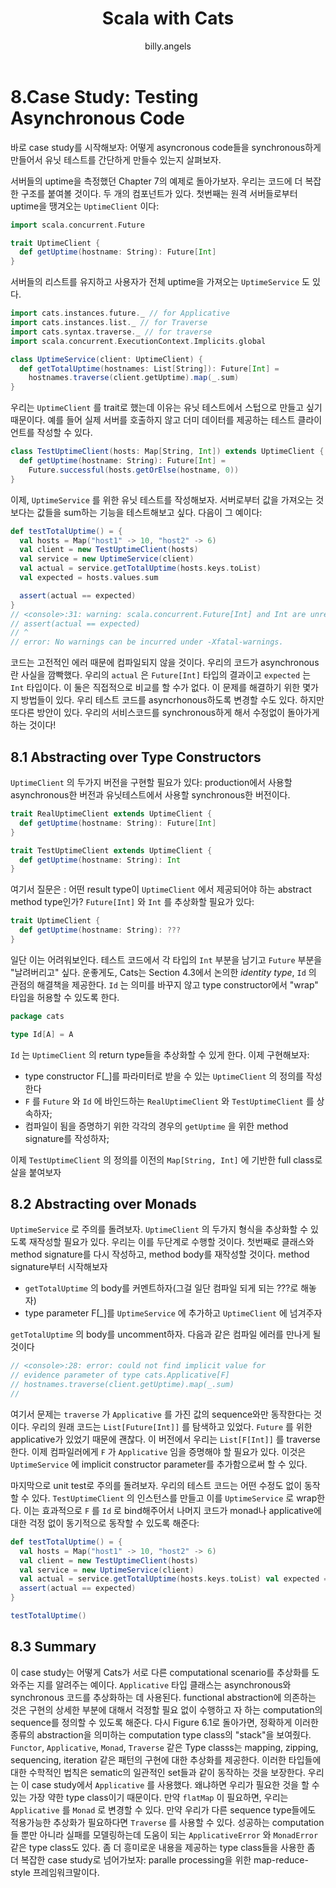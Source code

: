 #+STARTUP: showall
#+LATEX_CLASS: article
#+LATEX_CLASS_OPTIONS: [a4paper]
#+LATEX_HEADER: \usepackage{kotex}
#+LATEX_HEADER: \usepackage{CJKutf8}
#+LATEX_HEADER: \usepackage[utf8]{inputenc}
#+LATEX_HEADER: \usepackage{amsmath}
#+LATEX_HEADER: \usepackage[scale=0.75,twoside,bindingoffset=5mm]{geometry}
#+LATEX_HEADER: \usepackage[onehalfspacing]{setspace}
#+LATEX_HEADER: \usepackage{longtable}
#+AUTHOR: billy.angels
#+TITLE: Scala with Cats


* 8.Case Study: Testing Asynchronous Code

바로 case study를 시작해보자: 어떻게 asyncronous code들을 synchronous하게 만들어서 유닛 테스트를 간단하게 만들수 있는지 살펴보자.

서버들의 uptime을 측정했던 Chapter 7의 예제로 돌아가보자. 우리는 코드에 더 복잡한 구조를 붙여볼 것이다. 두 개의 컴포넌트가 있다. 첫번째는 원격 서버들로부터 uptime을 땡겨오는 =UptimeClient= 이다:

#+BEGIN_SRC scala
import scala.concurrent.Future

trait UptimeClient {
  def getUptime(hostname: String): Future[Int]
}
#+END_SRC 

서버들의 리스트를 유지하고 사용자가 전체 uptime을 가져오는 =UptimeService= 도 있다. 
#+BEGIN_SRC scala
import cats.instances.future._ // for Applicative 
import cats.instances.list._ // for Traverse 
import cats.syntax.traverse._ // for traverse
import scala.concurrent.ExecutionContext.Implicits.global

class UptimeService(client: UptimeClient) {
  def getTotalUptime(hostnames: List[String]): Future[Int] =
    hostnames.traverse(client.getUptime).map(_.sum) 
}
#+END_SRC

우리는 =UptimeClient= 를 trait로 했는데 이유는 유닛 테스트에서 스텁으로 만들고 싶기 때문이다. 예를 들어 실제 서버를 호출하지 않고 더미 데이터를 제공하는 테스트 클라이언트를 작성할 수 있다. 
#+BEGIN_SRC scala
class TestUptimeClient(hosts: Map[String, Int]) extends UptimeClient { 
  def getUptime(hostname: String): Future[Int] =
    Future.successful(hosts.getOrElse(hostname, 0)) 
}
#+END_SRC

이제, =UptimeService= 를 위한 유닛 테스트를 작성해보자. 서버로부터 값을 가져오는 것보다는 값들을 sum하는 기능을 테스트해보고 싶다. 다음이 그 예이다:

#+BEGIN_SRC scala
def testTotalUptime() = {
  val hosts = Map("host1" -> 10, "host2" -> 6)
  val client = new TestUptimeClient(hosts)
  val service = new UptimeService(client)
  val actual = service.getTotalUptime(hosts.keys.toList) 
  val expected = hosts.values.sum
  
  assert(actual == expected)
}
// <console>:31: warning: scala.concurrent.Future[Int] and Int are unrelated: they will most likely never compare equal
// assert(actual == expected)
// ^
// error: No warnings can be incurred under -Xfatal-warnings.
#+END_SRC
코드는 고전적인 에러 때문에 컴파일되지 않을 것이다. 우리의 코드가 asynchronous란 사실을 깜빡했다. 우리의 =actual= 은 =Future[Int]= 타입의 결과이고 =expected= 는 =Int= 타입이다. 이 둘은 직접적으로 비교를 할 수가 없다.
이 문제를 해결하기 위한 몇가지 방법들이 있다. 우리 테스트 코드를 asyncrhonous하도록 변경할 수도 있다. 하지만 또다른 방안이 있다. 우리의 서비스코드를 synchronous하게 해서 수정없이 돌아가게 하는 것이다!

** 8.1 Abstracting over Type Constructors
=UptimeClient= 의 두가지 버전을 구현할 필요가 있다: production에서 사용할 asynchronous한 버전과 유닛테스트에서 사용할 synchronous한 버전이다.
#+BEGIN_SRC scala
trait RealUptimeClient extends UptimeClient {
  def getUptime(hostname: String): Future[Int]
}

trait TestUptimeClient extends UptimeClient {
  def getUptime(hostname: String): Int
}
#+END_SRC
여기서 질문은 : 어떤 result type이 =UptimeClient= 에서 제공되어야 하는 abstract method type인가? =Future[Int]= 와 =Int= 를 추상화할 필요가 있다:

#+BEGIN_SRC scala
trait UptimeClient {
  def getUptime(hostname: String): ???
}
#+END_SRC

일단 이는 어려워보인다. 테스트 코드에서 각 타입의 =Int= 부분을 남기고 =Future= 부분을 "날려버리고" 싶다. 운좋게도, Cats는 Section 4.3에서 논의한 /identity type/, =Id= 의 관점의 해결책을 제공한다. =Id= 는 의미를 바꾸지 않고 type constructor에서 "wrap" 타입을 허용할 수 있도록 한다. 

#+BEGIN_SRC scala
package cats

type Id[A] = A
#+END_SRC   
=Id= 는 =UptimeClient= 의 return type들을 추상화할 수 있게 한다. 이제 구현해보자:
- type constructor F[_]를 파라미터로 받을 수 있는 =UptimeClient= 의 정의를 작성한다
- =F= 를 =Future= 와 =Id= 에 바인드하는 =RealUptimeClient= 와 =TestUptimeClient= 를 상속하자;
- 컴파일이 됨을 증명하기 위한 각각의 경우의 =getUptime= 을 위한 method signature를 작성하자;

이제 =TestUptimeClient= 의 정의를 이전의 =Map[String, Int]= 에 기반한 full class로 살을 붙여보자  
 
** 8.2 Abstracting over Monads
=UptimeService= 로 주의를 돌려보자. =UptimeClient= 의 두가지 형식을 추상화할 수 있도록 재작성할 필요가 있다. 우리는 이를 두단계로 수행할 것이다. 첫번째로 클래스와 method signature를 다시 작성하고, method body를 재작성할 것이다. method signature부터 시작해보자
- =getTotalUptime= 의 body를 커멘트하자(그걸 일단 컴파일 되게 되는 ???로 해놓자)
- type parameter F[_]를 =UptimeService= 에 추가하고 =UptimeClient= 에 넘겨주자

=getTotalUptime= 의 body를 uncomment하자. 다음과 같은 컴파일 에러를 만나게 될 것이다
#+BEGIN_SRC scala
// <console>:28: error: could not find implicit value for
// evidence parameter of type cats.Applicative[F] 
// hostnames.traverse(client.getUptime).map(_.sum) 
//
#+END_SRC

여기서 문제는 =traverse= 가 =Applicative= 를 가진 값의 sequence와만 동작한다는 것이다. 우리의 원래 코드는 =List[Future[Int]]= 를 탐색하고 있었다. =Future= 를 위한 applicative가 있었기 때문에 괜찮다. 이 버전에서 우리는 =List[F[Int]]= 를 traverse한다. 이제 컴파일러에게 =F= 가 =Applicative= 임을 증명해야 할 필요가 있다. 이것은 =UptimeService= 에 implicit constructor parameter를 추가함으로써 할 수 있다.

마지막으로 unit test로 주의를 돌려보자. 우리의 테스트 코드는 어떤 수정도 없이 동작할 수 있다. =TestUptimeClient= 의 인스턴스를 만들고 이를 =UptimeService= 로 wrap한다. 이는 효과적으로 =F= 를 =Id= 로 bind해주어서 나머지 코드가 monad나 applicative에 대한 걱정 없이 동기적으로 동작할 수 있도록 해준다:
#+BEGIN_SRC scala
def testTotalUptime() = {
  val hosts = Map("host1" -> 10, "host2" -> 6)
  val client = new TestUptimeClient(hosts)
  val service = new UptimeService(client)
  val actual = service.getTotalUptime(hosts.keys.toList) val expected = hosts.values.sum
  assert(actual == expected)
}

testTotalUptime()
#+END_SRC 

** 8.3 Summary
이 case study는 어떻게 Cats가 서로 다른 computational scenario를 추상화를 도와주는 지를 알려주는 예이다. =Applicative= 타입 클래스는 asynchronous와 synchronous 코드를 추상화하는 데 사용된다. functional abstraction에 의존하는 것은 구현의 상세한 부분에 대해서 걱정할 필요 없이 수행하고 자 하는 computation의 sequence를 정의할 수 있도록 해준다.
다시 Figure 6.1로 돌아가면, 정확하게 이러한 종류의 abstraction을 의미하는 computation type class의 "stack"을 보여줬다. =Functor=, =Applicative=, =Monad=, =Traverse= 같은 Type classs는 mapping, zipping, sequencing, iteration 같은 패턴의 구현에 대한 추상화를 제공한다. 이러한 타입들에 대한 수학적인 법칙은 sematic의 일관적인 set들과 같이 동작하는 것을 보장한다.
우리는 이 case study에서 =Applicative= 를 사용했다. 왜냐하면 우리가 필요한 것을 할 수 있는 가장 약한 type class이기 때문이다. 만약 =flatMap= 이 필요하면, 우리는 =Applicative= 를 =Monad= 로 변경할 수 있다. 만약 우리가 다른 sequence type들에도 적용가능한 추상화가 필요하다면 =Traverse= 를 사용할 수 있다. 성공하는 computation들 뿐만 아니라 실패를 모델링하는데 도움이 되는 =ApplicativeError= 와 =MonadError= 같은 type class도 있다.
좀 더 흥미로운 내용을 제공하는 type class들을 사용한 좀 더 복잡한 case study로 넘어가보자: paralle processing을 위한 map-reduce-style 프레임워크말이다.  
